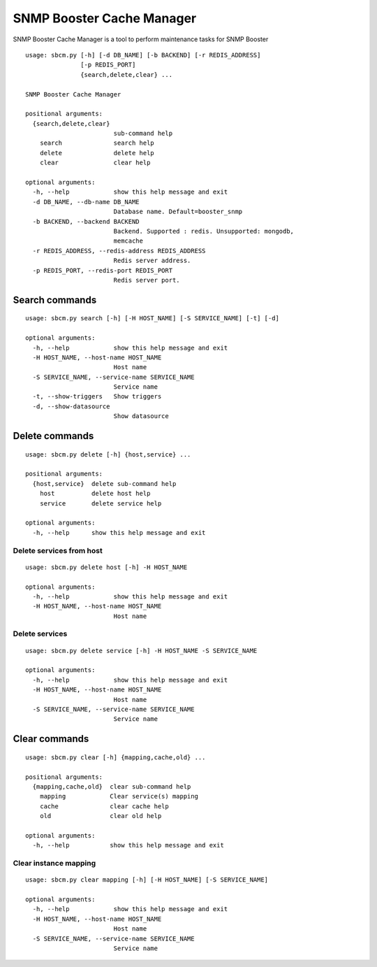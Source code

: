 .. _snmpbooster_sbcm:

==========================
SNMP Booster Cache Manager
==========================

SNMP Booster Cache Manager is a tool to perform 
maintenance tasks for SNMP Booster

::

  usage: sbcm.py [-h] [-d DB_NAME] [-b BACKEND] [-r REDIS_ADDRESS]
                 [-p REDIS_PORT]
                 {search,delete,clear} ...

  SNMP Booster Cache Manager

  positional arguments:
    {search,delete,clear}
                          sub-command help
      search              search help
      delete              delete help
      clear               clear help

  optional arguments:
    -h, --help            show this help message and exit
    -d DB_NAME, --db-name DB_NAME
                          Database name. Default=booster_snmp
    -b BACKEND, --backend BACKEND
                          Backend. Supported : redis. Unsupported: mongodb,
                          memcache
    -r REDIS_ADDRESS, --redis-address REDIS_ADDRESS
                          Redis server address.
    -p REDIS_PORT, --redis-port REDIS_PORT
                          Redis server port.


Search commands
===============

::

  usage: sbcm.py search [-h] [-H HOST_NAME] [-S SERVICE_NAME] [-t] [-d]
  
  optional arguments:
    -h, --help            show this help message and exit
    -H HOST_NAME, --host-name HOST_NAME
                          Host name
    -S SERVICE_NAME, --service-name SERVICE_NAME
                          Service name
    -t, --show-triggers   Show triggers
    -d, --show-datasource
                          Show datasource



Delete commands
===============

::

  usage: sbcm.py delete [-h] {host,service} ...
  
  positional arguments:
    {host,service}  delete sub-command help
      host          delete host help
      service       delete service help
  
  optional arguments:
    -h, --help      show this help message and exit



Delete services from host
-------------------------

::

  usage: sbcm.py delete host [-h] -H HOST_NAME
  
  optional arguments:
    -h, --help            show this help message and exit
    -H HOST_NAME, --host-name HOST_NAME
                          Host name


Delete services
---------------

::

  usage: sbcm.py delete service [-h] -H HOST_NAME -S SERVICE_NAME
  
  optional arguments:
    -h, --help            show this help message and exit
    -H HOST_NAME, --host-name HOST_NAME
                          Host name
    -S SERVICE_NAME, --service-name SERVICE_NAME
                          Service name



Clear commands
==============

::

  usage: sbcm.py clear [-h] {mapping,cache,old} ...

  positional arguments:
    {mapping,cache,old}  clear sub-command help
      mapping            Clear service(s) mapping
      cache              clear cache help
      old                clear old help
  
  optional arguments:
    -h, --help           show this help message and exit



Clear instance mapping
----------------------

::

  usage: sbcm.py clear mapping [-h] [-H HOST_NAME] [-S SERVICE_NAME]
  
  optional arguments:
    -h, --help            show this help message and exit
    -H HOST_NAME, --host-name HOST_NAME
                          Host name
    -S SERVICE_NAME, --service-name SERVICE_NAME
                          Service name

